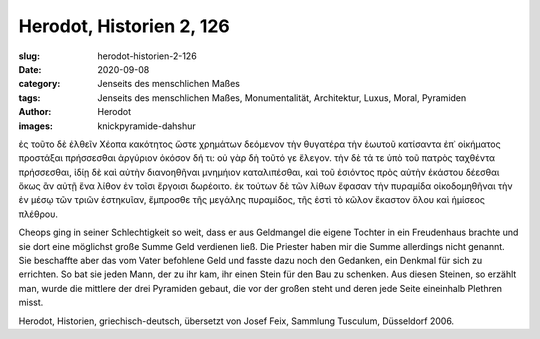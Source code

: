 Herodot, Historien 2, 126
=========================

:slug: herodot-historien-2-126
:date: 2020-09-08
:category: Jenseits des menschlichen Maßes
:tags: Jenseits des menschlichen Maßes, Monumentalität, Architektur, Luxus, Moral, Pyramiden
:author: Herodot
:images: knickpyramide-dahshur

.. class:: original greek

    ἐς τοῦτο δὲ ἐλθεῖν Χέοπα κακότητος ὥστε χρημάτων δεόμενον τὴν θυγατέρα τὴν ἑωυτοῦ κατίσαντα ἐπ᾽ οἰκήματος προστάξαι πρήσσεσθαι ἀργύριον ὁκόσον δή τι: οὐ γὰρ δὴ τοῦτό γε ἔλεγον. τὴν δὲ τά τε ὑπὸ τοῦ πατρὸς ταχθέντα πρήσσεσθαι, ἰδίῃ δὲ καὶ αὐτὴν διανοηθῆναι μνημήιον καταλιπέσθαι, καὶ τοῦ ἐσιόντος πρὸς αὐτὴν ἑκάστου δέεσθαι ὅκως ἂν αὐτῇ ἕνα λίθον ἐν τοῖσι ἔργοισι δωρέοιτο. ἐκ τούτων δὲ τῶν λίθων ἔφασαν τὴν πυραμίδα οἰκοδομηθῆναι τὴν ἐν μέσῳ τῶν τριῶν ἑστηκυῖαν, ἔμπροσθε τῆς μεγάλης πυραμίδος, τῆς ἐστὶ τὸ κῶλον ἕκαστον ὅλου καὶ ἡμίσεος πλέθρου.

.. class:: translation

    Cheops ging in seiner Schlechtigkeit so weit, dass er aus Geldmangel die eigene Tochter in ein Freudenhaus brachte und sie dort eine möglichst große Summe Geld verdienen ließ. Die Priester haben mir die Summe allerdings nicht genannt. Sie beschaffte aber das vom Vater befohlene Geld und fasste dazu noch den Gedanken, ein Denkmal für sich zu errichten. So bat sie jeden Mann, der zu ihr kam, ihr einen Stein für den Bau zu schenken. Aus diesen Steinen, so erzählt man, wurde die mittlere der drei Pyramiden gebaut, die vor der großen steht und deren jede Seite eineinhalb Plethren misst.

.. class:: translation-source

    Herodot, Historien, griechisch-deutsch, übersetzt von Josef Feix, Sammlung Tusculum, Düsseldorf 2006.
